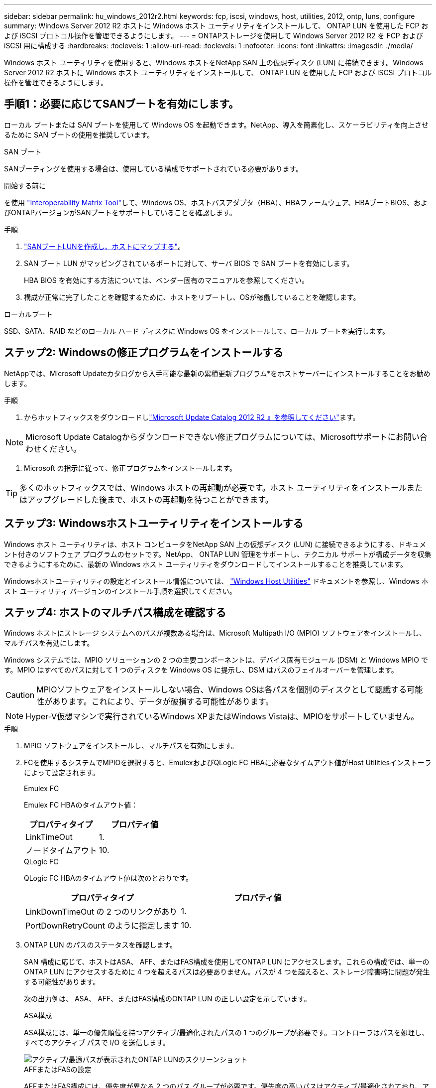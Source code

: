 ---
sidebar: sidebar 
permalink: hu_windows_2012r2.html 
keywords: fcp, iscsi, windows, host, utilities, 2012, ontp, luns, configure 
summary: Windows Server 2012 R2 ホストに Windows ホスト ユーティリティをインストールして、 ONTAP LUN を使用した FCP および iSCSI プロトコル操作を管理できるようにします。 
---
= ONTAPストレージを使用して Windows Server 2012 R2 を FCP および iSCSI 用に構成する
:hardbreaks:
:toclevels: 1
:allow-uri-read: 
:toclevels: 1
:nofooter: 
:icons: font
:linkattrs: 
:imagesdir: ./media/


[role="lead"]
Windows ホスト ユーティリティを使用すると、Windows ホストをNetApp SAN 上の仮想ディスク (LUN) に接続できます。Windows Server 2012 R2 ホストに Windows ホスト ユーティリティをインストールして、 ONTAP LUN を使用した FCP および iSCSI プロトコル操作を管理できるようにします。



== 手順1：必要に応じてSANブートを有効にします。

ローカル ブートまたは SAN ブートを使用して Windows OS を起動できます。NetApp、導入を簡素化し、スケーラビリティを向上させるために SAN ブートの使用を推奨しています。

[role="tabbed-block"]
====
.SAN ブート
--
SANブーティングを使用する場合は、使用している構成でサポートされている必要があります。

.開始する前に
を使用 https://mysupport.netapp.com/matrix/#welcome["Interoperability Matrix Tool"^]して、Windows OS、ホストバスアダプタ（HBA）、HBAファームウェア、HBAブートBIOS、およびONTAPバージョンがSANブートをサポートしていることを確認します。

.手順
. link:https://docs.netapp.com/us-en/ontap/san-management/index.html["SANブートLUNを作成し、ホストにマップする"^]。
. SAN ブート LUN がマッピングされているポートに対して、サーバ BIOS で SAN ブートを有効にします。
+
HBA BIOS を有効にする方法については、ベンダー固有のマニュアルを参照してください。

. 構成が正常に完了したことを確認するために、ホストをリブートし、OSが稼働していることを確認します。


--
.ローカルブート
--
SSD、SATA、RAID などのローカル ハード ディスクに Windows OS をインストールして、ローカル ブートを実行します。

--
====


== ステップ2: Windowsの修正プログラムをインストールする

NetAppでは、Microsoft Updateカタログから入手可能な最新の累積更新プログラム*をホストサーバーにインストールすることをお勧めします。

.手順
. からホットフィックスをダウンロードしlink:https://www.catalog.update.microsoft.com/Search.aspx?q=Update+Windows+Server+2012_R2["Microsoft Update Catalog 2012 R2 』を参照してください"^]ます。



NOTE: Microsoft Update Catalogからダウンロードできない修正プログラムについては、Microsoftサポートにお問い合わせください。

. Microsoft の指示に従って、修正プログラムをインストールします。



TIP: 多くのホットフィックスでは、Windows ホストの再起動が必要です。ホスト ユーティリティをインストールまたはアップグレードした後まで、ホストの再起動を待つことができます。



== ステップ3: Windowsホストユーティリティをインストールする

Windows ホスト ユーティリティは、ホスト コンピュータをNetApp SAN 上の仮想ディスク (LUN) に接続できるようにする、ドキュメント付きのソフトウェア プログラムのセットです。NetApp、 ONTAP LUN 管理をサポートし、テクニカル サポートが構成データを収集できるようにするために、最新の Windows ホスト ユーティリティをダウンロードしてインストールすることを推奨しています。

Windowsホストユーティリティの設定とインストール情報については、 link:https://docs.netapp.com/us-en/ontap-sanhost/hu_wuhu_71_rn.html["Windows Host Utilities"] ドキュメントを参照し、Windows ホスト ユーティリティ バージョンのインストール手順を選択してください。



== ステップ4: ホストのマルチパス構成を確認する

Windows ホストにストレージ システムへのパスが複数ある場合は、Microsoft Multipath I/O (MPIO) ソフトウェアをインストールし、マルチパスを有効にします。

Windows システムでは、MPIO ソリューションの 2 つの主要コンポーネントは、デバイス固有モジュール (DSM) と Windows MPIO です。MPIO はすべてのパスに対して 1 つのディスクを Windows OS に提示し、DSM はパスのフェイルオーバーを管理します。


CAUTION: MPIOソフトウェアをインストールしない場合、Windows OSは各パスを個別のディスクとして認識する可能性があります。これにより、データが破損する可能性があります。


NOTE: Hyper-V仮想マシンで実行されているWindows XPまたはWindows Vistaは、MPIOをサポートしていません。

.手順
. MPIO ソフトウェアをインストールし、マルチパスを有効にします。
. FCを使用するシステムでMPIOを選択すると、EmulexおよびQLogic FC HBAに必要なタイムアウト値がHost Utilitiesインストーラによって設定されます。
+
[role="tabbed-block"]
====
.Emulex FC
--
Emulex FC HBAのタイムアウト値：

[cols="2*"]
|===
| プロパティタイプ | プロパティ値 


| LinkTimeOut | 1. 


| ノードタイムアウト | 10. 
|===
--
.QLogic FC
--
QLogic FC HBAのタイムアウト値は次のとおりです。

[cols="2*"]
|===
| プロパティタイプ | プロパティ値 


| LinkDownTimeOut の 2 つのリンクがあり | 1. 


| PortDownRetryCount のように指定します | 10. 
|===
--
====
. ONTAP LUN のパスのステータスを確認します。
+
SAN 構成に応じて、ホストはASA、 AFF、またはFAS構成を使用してONTAP LUN にアクセスします。これらの構成では、単一のONTAP LUN にアクセスするために 4 つを超えるパスは必要ありません。パスが 4 つを超えると、ストレージ障害時に問題が発生する可能性があります。

+
次の出力例は、 ASA、 AFF、またはFAS構成のONTAP LUN の正しい設定を示しています。

+
[role="tabbed-block"]
====
.ASA構成
--
ASA構成には、単一の優先順位を持つアクティブ/最適化されたパスの 1 つのグループが必要です。コントローラはパスを処理し、すべてのアクティブ パスで I/O を送信します。

image::asa.png[アクティブ/最適パスが表示されたONTAP LUNのスクリーンショット]

--
.AFFまたはFASの設定
--
AFFまたはFAS構成には、優先度が異なる 2 つのパス グループが必要です。優先度の高いパスはアクティブ/最適化されており、アグリゲートが配置されているコントローラによってサービスされます。優先度の低いパスは別のコントローラからサービスされます。これらはアクティブですが最適化されておらず、最適化されたパスが利用できない場合にのみ使用されます。

image::nonasa.png[2つのアクティブ/最適パスと2つのアクティブ/非最適パスを含むONTAP LUNのスクリーンショット]

--
====




== ステップ5: 既知の問題を確認する

既知の問題はありません。



== 次の手順

link:hu_wuhu_hba_settings.html["Windowsホストユーティリティのレジストリ設定について学ぶ"]。
